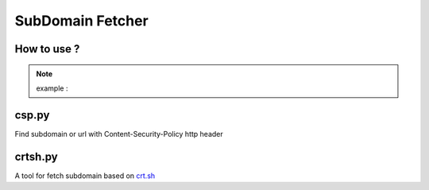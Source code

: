 SubDomain Fetcher
=================

How to use ?
------------
.. code-block:: sh
    % python3 sdf.py --help
    usage: sdf.py [-h] [-q] -d DOMAIN

    Fetch subdomain based on crt.sh

    options:
      -h, --help                    show this help message and exit
      -q, --quiet                   Only display domain
      -d DOMAIN, --domain DOMAIN    Specify domain to search

.. note:: example :

.. code-block::sh
    python3 sdf.py github.com


csp.py
------
Find subdomain or url with Content-Security-Policy http header

crtsh.py
--------
A tool for fetch subdomain based on `crt.sh <https://crt.sh>`_
